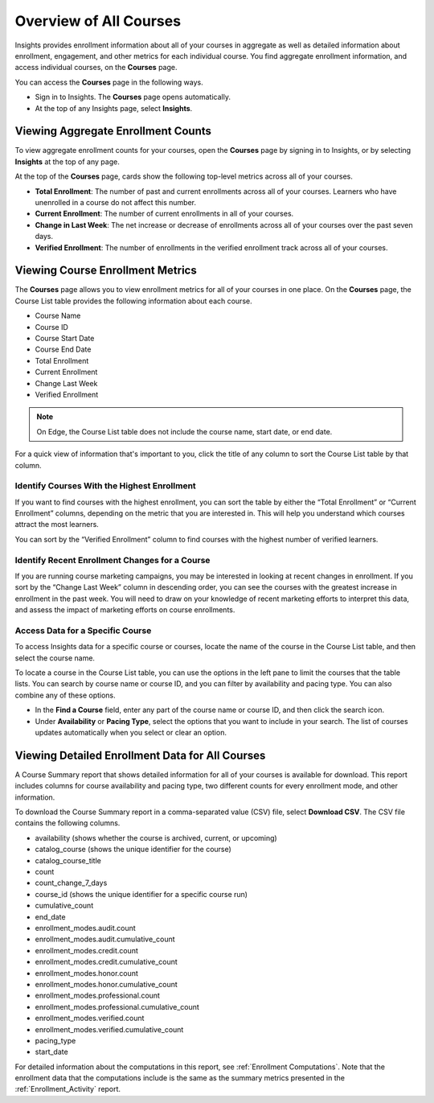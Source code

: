 .. _Courses_Page:

#######################
Overview of All Courses
#######################

Insights provides enrollment information about all of your courses in aggregate
as well as detailed information about enrollment, engagement, and other metrics
for each individual course. You find aggregate enrollment information, and
access individual courses, on the **Courses** page.

You can access the **Courses** page in the following ways.

* Sign in to Insights. The **Courses** page opens automatically.
* At the top of any Insights page, select **Insights**.

.. _Viewing Aggregate Enrollment Counts:

***********************************
Viewing Aggregate Enrollment Counts
***********************************

To view aggregate enrollment counts for your courses, open the **Courses** page
by signing in to Insights, or by selecting **Insights** at the top of any page.

At the top of the **Courses** page, cards show the following top-level
metrics across all of your courses.

* **Total Enrollment**: The number of past and current enrollments across all
  of your courses. Learners who have unenrolled in a course do not affect this
  number.
* **Current Enrollment**: The number of current enrollments in all of your
  courses.
* **Change in Last Week**: The net increase or decrease of enrollments across
  all of your courses over the past seven days.
* **Verified Enrollment**: The number of enrollments in the verified enrollment
  track across all of your courses.

.. _Course_List:

*********************************
Viewing Course Enrollment Metrics
*********************************

The **Courses** page allows you to view enrollment metrics for all of your
courses in one place. On the **Courses** page, the Course List table provides
the following information about each course.

* Course Name
* Course ID
* Course Start Date
* Course End Date
* Total Enrollment
* Current Enrollment
* Change Last Week
* Verified Enrollment

.. note::
 On Edge, the Course List table does not include the course name, start date,
 or end date.

For a quick view of information that's important to you, click the title of any
column to sort the Course List table by that column.

============================================
Identify Courses With the Highest Enrollment
============================================

If you want to find courses with the highest enrollment, you can sort the table
by either the “Total Enrollment” or “Current Enrollment” columns, depending on
the metric that you are interested in. This will help you understand which
courses attract the most learners.

You can sort by the “Verified Enrollment” column to find courses with the
highest number of verified learners.

===============================================
Identify Recent Enrollment Changes for a Course
===============================================

If you are running course marketing campaigns, you may be interested in looking
at recent changes in enrollment. If you sort by the “Change Last Week” column
in descending order, you can see the courses with the greatest increase in
enrollment in the past week. You will need to draw on your knowledge of recent
marketing efforts to interpret this data, and assess the impact of marketing
efforts on course enrollments.

=================================
Access Data for a Specific Course
=================================

To access Insights data for a specific course or courses, locate the name of
the course in the Course List table, and then select the course name.

To locate a course in the Course List table, you can use the options in the
left pane to limit the courses that the table lists. You can search by course
name or course ID, and you can filter by availability and pacing type. You can
also combine any of these options.

* In the **Find a Course** field, enter any part of the course name or course
  ID, and then click the search icon.
* Under **Availability** or **Pacing Type**, select the options that you want
  to include in your search. The list of courses updates automatically when you
  select or clear an option.

************************************************
Viewing Detailed Enrollment Data for All Courses
************************************************

A Course Summary report that shows detailed information for all of your courses
is available for download. This report includes columns for course availability
and pacing type, two different counts for every enrollment mode, and other
information.

To download the Course Summary report in a comma-separated value (CSV) file,
select **Download CSV**. The CSV file contains the following columns.

* availability (shows whether the course is archived, current, or upcoming)
* catalog_course (shows the unique identifier for the course)
* catalog_course_title
* count
* count_change_7_days
* course_id (shows the unique identifier for a specific course run)
* cumulative_count
* end_date
* enrollment_modes.audit.count
* enrollment_modes.audit.cumulative_count
* enrollment_modes.credit.count
* enrollment_modes.credit.cumulative_count
* enrollment_modes.honor.count
* enrollment_modes.honor.cumulative_count
* enrollment_modes.professional.count
* enrollment_modes.professional.cumulative_count
* enrollment_modes.verified.count
* enrollment_modes.verified.cumulative_count
* pacing_type
* start_date

For detailed information about the computations in this report, see
:ref:`Enrollment Computations`. Note that the enrollment data that the
computations include is the same as the summary metrics presented in the
:ref:`Enrollment_Activity` report.
